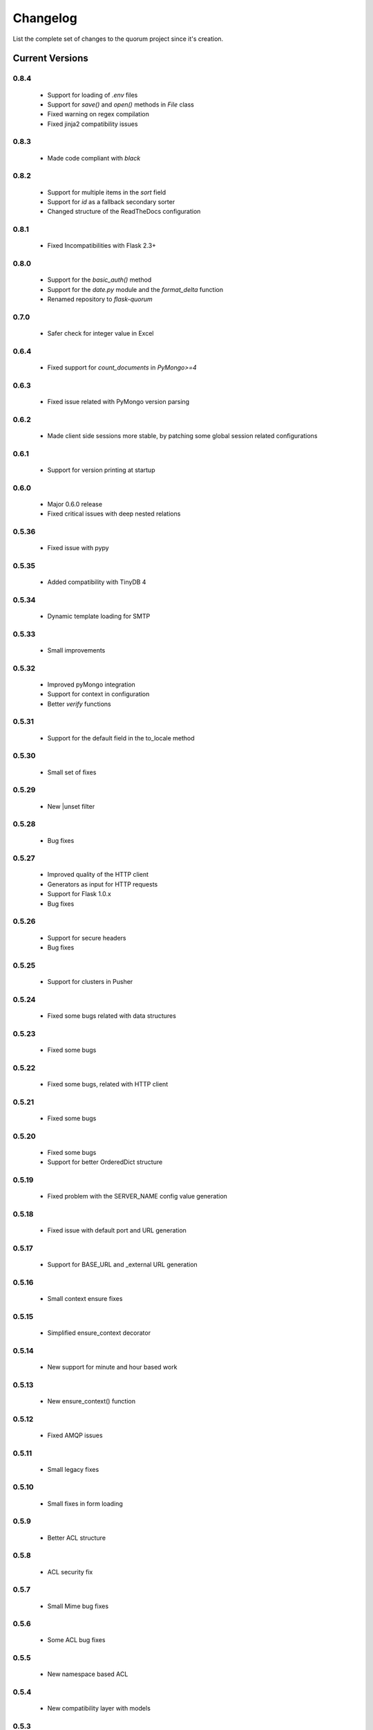 Changelog
=========

List the complete set of changes to the quorum project since it's creation.

Current Versions
----------------

0.8.4
^^^^^

    * Support for loading of `.env` files
    * Support for `save()` and `open()` methods in `File` class
    * Fixed warning on regex compilation
    * Fixed jinja2 compatibility issues

0.8.3
^^^^^

    * Made code compliant with `black`

0.8.2
^^^^^

    * Support for multiple items in the `sort` field
    * Support for `id` as a fallback secondary sorter
    * Changed structure of the ReadTheDocs configuration

0.8.1
^^^^^

    * Fixed Incompatibilities with Flask 2.3+

0.8.0
^^^^^

    * Support for the `basic_auth()` method
    * Support for the `date.py` module and the `format_delta` function
    * Renamed repository to `flask-quorum`

0.7.0
^^^^^

    * Safer check for integer value in Excel

0.6.4
^^^^^

    * Fixed support for `count_documents` in `PyMongo>=4`

0.6.3
^^^^^

    * Fixed issue related with PyMongo version parsing

0.6.2
^^^^^

    * Made client side sessions more stable, by patching some global session related configurations

0.6.1
^^^^^

    * Support for version printing at startup

0.6.0
^^^^^

    * Major 0.6.0 release
    * Fixed critical issues with deep nested relations

0.5.36
^^^^^^

    * Fixed issue with pypy

0.5.35
^^^^^^

    * Added compatibility with TinyDB 4

0.5.34
^^^^^^

    * Dynamic template loading for SMTP

0.5.33
^^^^^^

    * Small improvements

0.5.32
^^^^^^

    * Improved pyMongo integration
    * Support for context in configuration
    * Better `verify` functions

0.5.31
^^^^^^

    * Support for the default field in the to_locale method

0.5.30
^^^^^^

    * Small set of fixes

0.5.29
^^^^^^

    * New |unset filter

0.5.28
^^^^^^

    * Bug fixes

0.5.27
^^^^^^

    * Improved quality of the HTTP client
    * Generators as input for HTTP requests
    * Support for Flask 1.0.x
    * Bug fixes

0.5.26
^^^^^^

    * Support for secure headers
    * Bug fixes

0.5.25
^^^^^^

    * Support for clusters in Pusher

0.5.24
^^^^^^

    * Fixed some bugs related with data structures

0.5.23
^^^^^^

    * Fixed some bugs

0.5.22
^^^^^^

    * Fixed some bugs, related with HTTP client

0.5.21
^^^^^^

    * Fixed some bugs

0.5.20
^^^^^^

    * Fixed some bugs
    * Support for better OrderedDict structure

0.5.19
^^^^^^

    * Fixed problem with the SERVER_NAME config value generation

0.5.18
^^^^^^

    * Fixed issue with default port and URL generation

0.5.17
^^^^^^

    * Support for BASE_URL and _external URL generation

0.5.16
^^^^^^

    * Small context ensure fixes

0.5.15
^^^^^^

    * Simplified ensure_context decorator

0.5.14
^^^^^^

    * New support for minute and hour based work

0.5.13
^^^^^^

    * New ensure_context() function

0.5.12
^^^^^^

    * Fixed AMQP issues

0.5.11
^^^^^^

    * Small legacy fixes

0.5.10
^^^^^^

    * Small fixes in form loading

0.5.9
^^^^^

    * Better ACL structure

0.5.8
^^^^^

    * ACL security fix

0.5.7
^^^^^

    * Small Mime bug fixes

0.5.6
^^^^^

    * Some ACL bug fixes

0.5.5
^^^^^

    * New namespace based ACL

0.5.4
^^^^^

    * New compatibility layer with models

0.5.3
^^^^^

    * Fixed issue with new version of Jinja 2

0.5.2
^^^^^

    * Support for multiple indexes

0.5.1
^^^^^

    * Some bug fixes for indexes

0.5.0
^^^^^

    * Improved overall stability
    * Added support for more indexes in Mongo

0.4.15
^^^^^^

    * Small set of fixes

0.4.14
^^^^^^

    * Small set of fixes in RabbitMQ to AMQP migration

0.4.13
^^^^^^

    * Renamed RabbitMQ to AMQP

0.4.12
^^^^^^

    * Removed extra print statements

0.4.11
^^^^^^

    * New model structure
    * Fixed issues with locales

0.4.10
^^^^^^

    * New configuration infra-structure

0.4.9
^^^^^

    * Fixed another build issue

0.4.8
^^^^^

    * Fixed issue with deployment

0.4.7
^^^^^

    * New dump all support in typesf

0.4.6
^^^^^

    * Fixed issue related with locales

0.4.5
^^^^^

    * Support for locales in exceptions

0.4.4
^^^^^

    * Fixed major bug with file type

0.4.3
^^^^^

    * Lots of bug fixes
    * Better export of database

0.4.2
^^^^^

    * Better structure for map based models

0.4.1
^^^^^

    * Better resolution of models

0.4.0
^^^^^

    * Small set of issue fixes

0.3.22
^^^^^^

    * Fixed major issue

0.3.21
^^^^^^

    * Major changes in data layer

0.3.20
^^^^^^

    * Fixed memory leak

0.3.19
^^^^^^

    * Fixed issue in xls conversion

0.3.18
^^^^^^

    * Better xls conversion
    * Minor bug fixes

0.3.17
^^^^^^

    * Better persistence model
    * Minor bug fixes

0.3.16
^^^^^^

    * New map like access support for models

0.3.15
^^^^^^

    * Fixed issue with filtering

0.3.14
^^^^^^

    * New support for travis

0.3.13
^^^^^^

    * Fixed bug related with http client

0.3.12
^^^^^^

    * Fixed bug related with email sending

0.3.11
^^^^^^

    * Bug fix related with async based redirection

0.3.10
^^^^^^

    * Compatibility fixes

0.3.9
^^^^^

    * Compatibility fixes
    * Support for new pymongo interface

0.3.8
^^^^^

    * Better email address support with format


0.3.7
^^^^^

    * Support for model duplicate attribute validation


0.3.6
^^^^^

    * New support for session file path definition

0.3.5
^^^^^

    * Better configuration overriding

0.3.4
^^^^^

    * Fixed problem in http naming collision

0.3.3
^^^^^

    * New handler retrieval function

0.3.2
^^^^^

    * Refactor of the configuration infra-structure

0.3.1
^^^^^

    * Fix in legacy support

0.3.0
^^^^^

    * Major code re-structure
    * New Apache based license

0.2.6
^^^^^

    * New set of bug fixes
    * Fixed issue in memory based log

0.2.5
^^^^^

    * Support for new HTTP client

0.2.4
^^^^^

    * Major bug fix with ``count`` fixed

0.2.3
^^^^^

    * Improved overall stability of the system


0.2.2
^^^^^

    * Improved the email structure

0.2.1
^^^^^

    * Minimal stability improvements

0.2.0
^^^^^

    * Initial support for ``Python 3.0+``
    * More stability in the infra-structure

0.1.8
^^^^^

    * New support for :func:`quorum.exists_amazon_key` and :func:`quorum.clear_amazon_bucket` calls
    * Better unit testing for ``amazon.py``
    * Support for the SERVER_* environment variables

0.1.7
^^^^^

    * Better signature for :func:`quorum.send_mail`
    * Improved asynchronous mode under :func:`quorum.send_mail_a`
    * New support for :func:`quorum.delete_amazon_key` calls

0.1.6
^^^^^

    * Support for Amazon S3 using `boto <http://docs.pythonboto.org/>`_
    * Experimental documentation

Older Versions
--------------

0.1.5
^^^^^

    * Initial support for ``mongodb``

0.1.4
^^^^^

    * Legacy support values

0.1.3
^^^^^

    * Legacy support values

0.1.1
^^^^^

    * Legacy support values

0.1.0
^^^^^

    * Initial release
    * First specification of the framework
